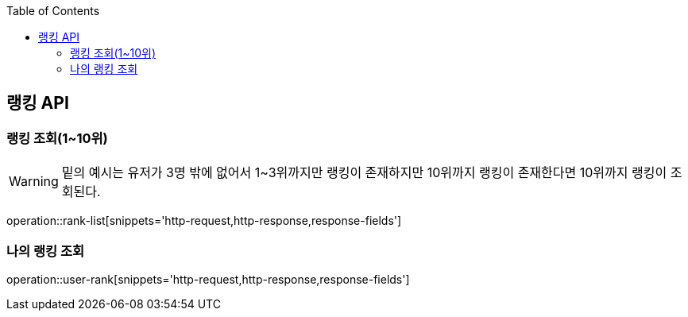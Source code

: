 :doctype: book
:icons: font
:source-highlighter: highlightjs
:toc: left
:toclevels: 3
:leveloffset: 1
:secttlinks:

[[랭킹-API]]
= 랭킹 API

[[랭킹-조회]]
== 랭킹 조회(1~10위)
WARNING: 밑의 예시는 유저가 3명 밖에 없어서 1~3위까지만 랭킹이 존재하지만 10위까지 랭킹이 존재한다면 10위까지 랭킹이 조회된다.

operation::rank-list[snippets='http-request,http-response,response-fields']

[[나의-랭킹-조회]]
== 나의 랭킹 조회
operation::user-rank[snippets='http-request,http-response,response-fields']
